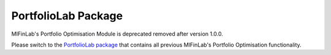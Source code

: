 .. _portfolio_optimisation-portfolio_optimisation:

====================
PortfolioLab Package
====================

MlFinLab's Portfolio Optimisation Module is deprecated removed after version 1.0.0.

Please switch to the `PortfolioLab package <https://hudson-and-thames-portfoliolab-pro.readthedocs-hosted.com/en/latest/getting_started/installation.html>`__
that contains all previous MlFinLab's Portfolio Optimisation functionality.
